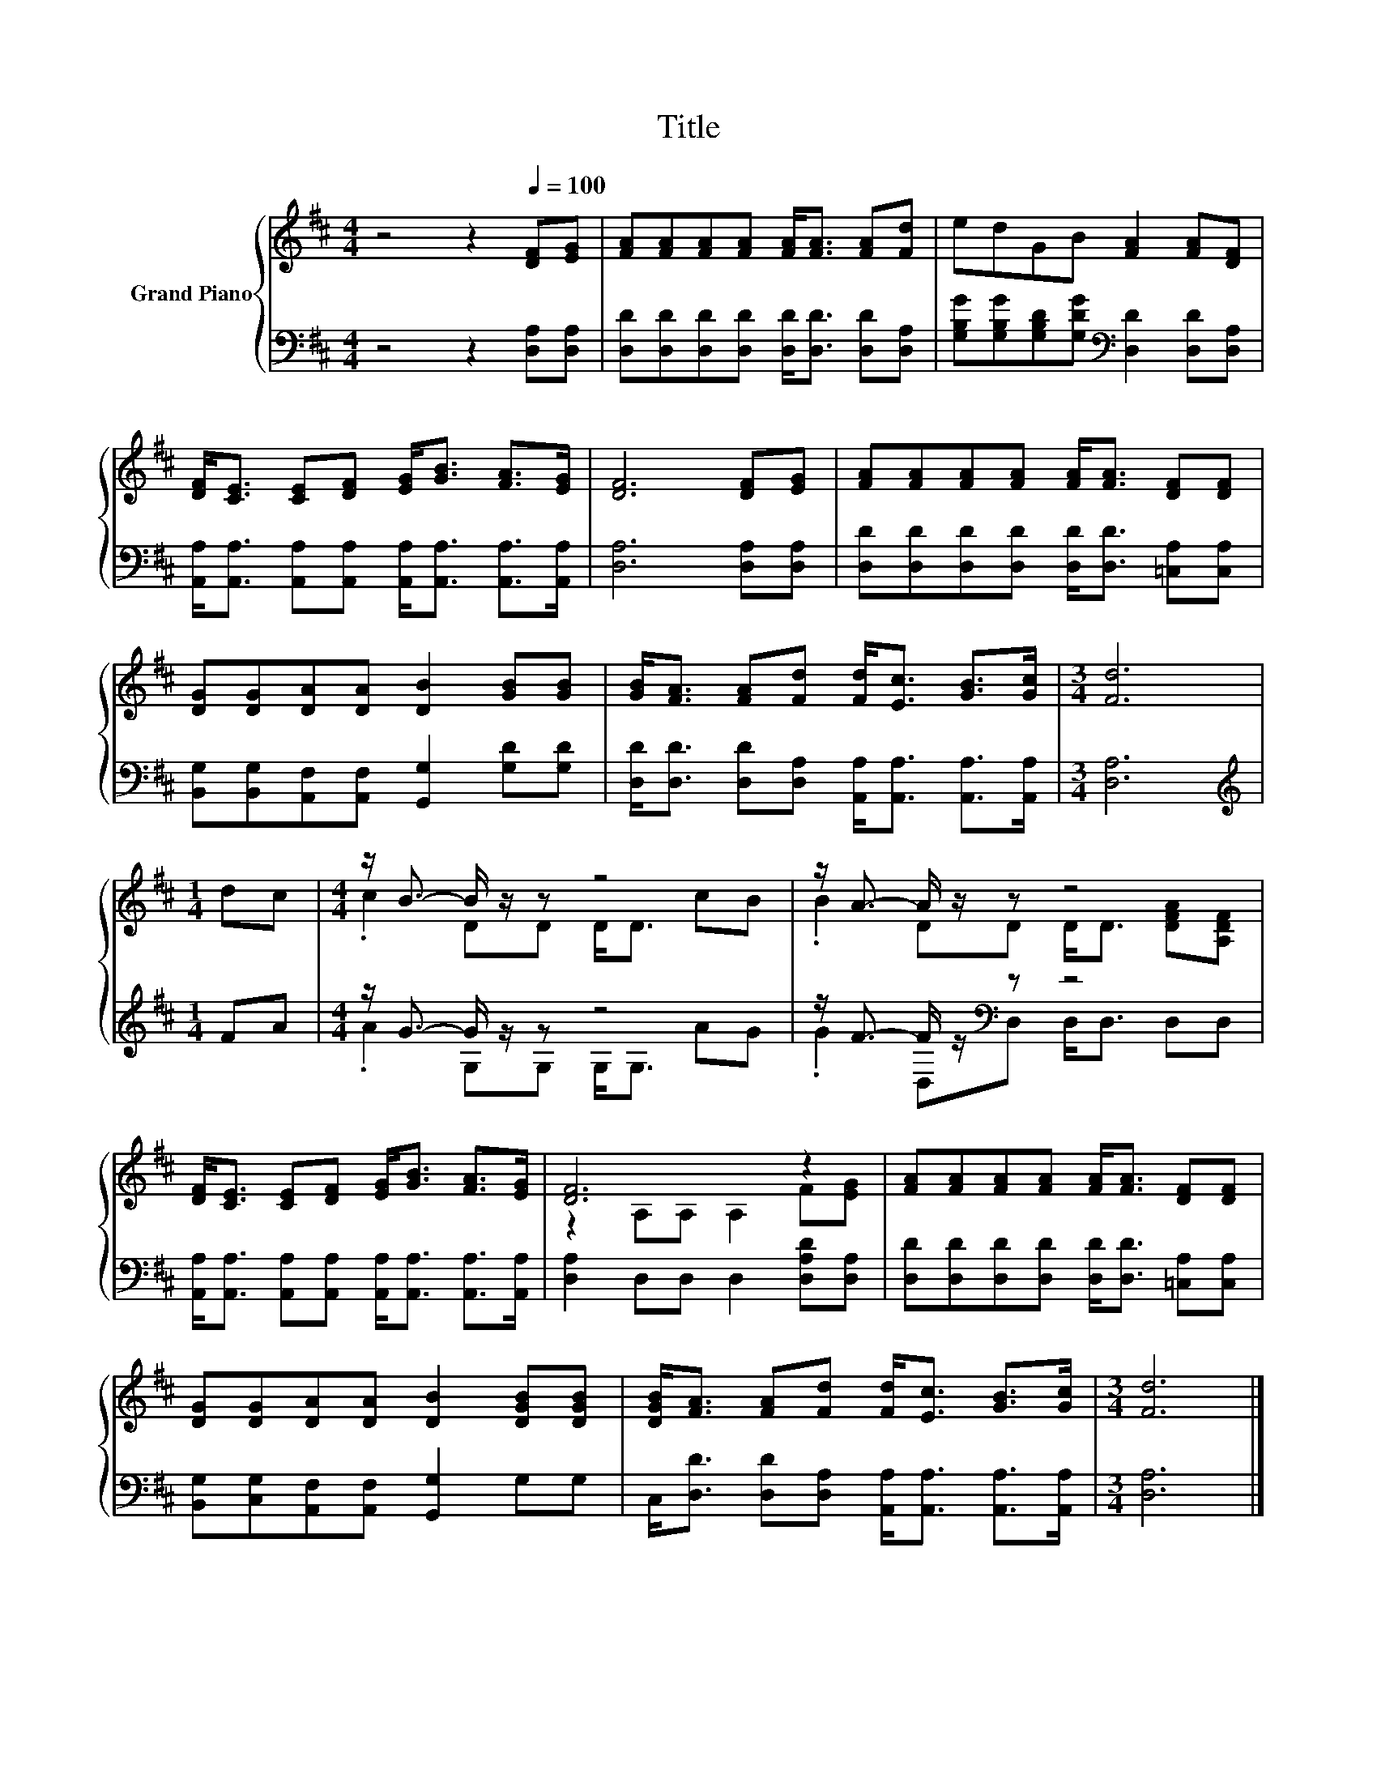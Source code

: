 X:1
T:Title
%%score { ( 1 3 ) | ( 2 4 ) }
L:1/8
M:4/4
K:D
V:1 treble nm="Grand Piano"
V:3 treble 
V:2 bass 
V:4 bass 
V:1
 z4 z2[Q:1/4=100] [DF][EG] | [FA][FA][FA][FA] [FA]<[FA] [FA][Fd] | edGB [FA]2 [FA][DF] | %3
 [DF]<[CE] [CE][DF] [EG]<[GB] [FA]>[EG] | [DF]6 [DF][EG] | [FA][FA][FA][FA] [FA]<[FA] [DF][DF] | %6
 [DG][DG][DA][DA] [DB]2 [GB][GB] | [GB]<[FA] [FA][Fd] [Fd]<[Ec] [GB]>[Gc] |[M:3/4] [Fd]6 | %9
[M:1/4] dc |[M:4/4] z/ B3/2- B/ z/ z z4 | z/ A3/2- A/ z/ z z4 | %12
 [DF]<[CE] [CE][DF] [EG]<[GB] [FA]>[EG] | [DF]6 z2 | [FA][FA][FA][FA] [FA]<[FA] [DF][DF] | %15
 [DG][DG][DA][DA] [DB]2 [DGB][DGB] | [DGB]<[FA] [FA][Fd] [Fd]<[Ec] [GB]>[Gc] |[M:3/4] [Fd]6 |] %18
V:2
 z4 z2 [D,A,][D,A,] | [D,D][D,D][D,D][D,D] [D,D]<[D,D] [D,D][D,A,] | %2
 [G,B,G][G,B,G][G,B,D][G,DG][K:bass] [D,D]2 [D,D][D,A,] | %3
 [A,,A,]<[A,,A,] [A,,A,][A,,A,] [A,,A,]<[A,,A,] [A,,A,]>[A,,A,] | [D,A,]6 [D,A,][D,A,] | %5
 [D,D][D,D][D,D][D,D] [D,D]<[D,D] [=C,A,][C,A,] | %6
 [B,,G,][B,,G,][A,,F,][A,,F,] [G,,G,]2 [G,D][G,D] | %7
 [D,D]<[D,D] [D,D][D,A,] [A,,A,]<[A,,A,] [A,,A,]>[A,,A,] |[M:3/4] [D,A,]6 |[M:1/4][K:treble] FA | %10
[M:4/4] z/ G3/2- G/ z/ z z4 | z/ F3/2- F/ z/[K:bass] z z4 | %12
 [A,,A,]<[A,,A,] [A,,A,][A,,A,] [A,,A,]<[A,,A,] [A,,A,]>[A,,A,] | [D,A,]2 D,D, D,2 [D,A,D][D,A,] | %14
 [D,D][D,D][D,D][D,D] [D,D]<[D,D] [=C,A,][C,A,] | [B,,G,][C,G,][A,,F,][A,,F,] [G,,G,]2 G,G, | %16
 C,<[D,D] [D,D][D,A,] [A,,A,]<[A,,A,] [A,,A,]>[A,,A,] |[M:3/4] [D,A,]6 |] %18
V:3
 x8 | x8 | x8 | x8 | x8 | x8 | x8 | x8 |[M:3/4] x6 |[M:1/4] x2 |[M:4/4] .c2 DD D<D cB | %11
 .B2 DD D<D [DFA][A,DF] | x8 | z2 A,A, A,2 F[EG] | x8 | x8 | x8 |[M:3/4] x6 |] %18
V:4
 x8 | x8 | x4[K:bass] x4 | x8 | x8 | x8 | x8 | x8 |[M:3/4] x6 |[M:1/4][K:treble] x2 | %10
[M:4/4] .A2 G,G, G,<G, AG | .G2 D,[K:bass]D, D,<D, D,D, | x8 | x8 | x8 | x8 | x8 |[M:3/4] x6 |] %18

